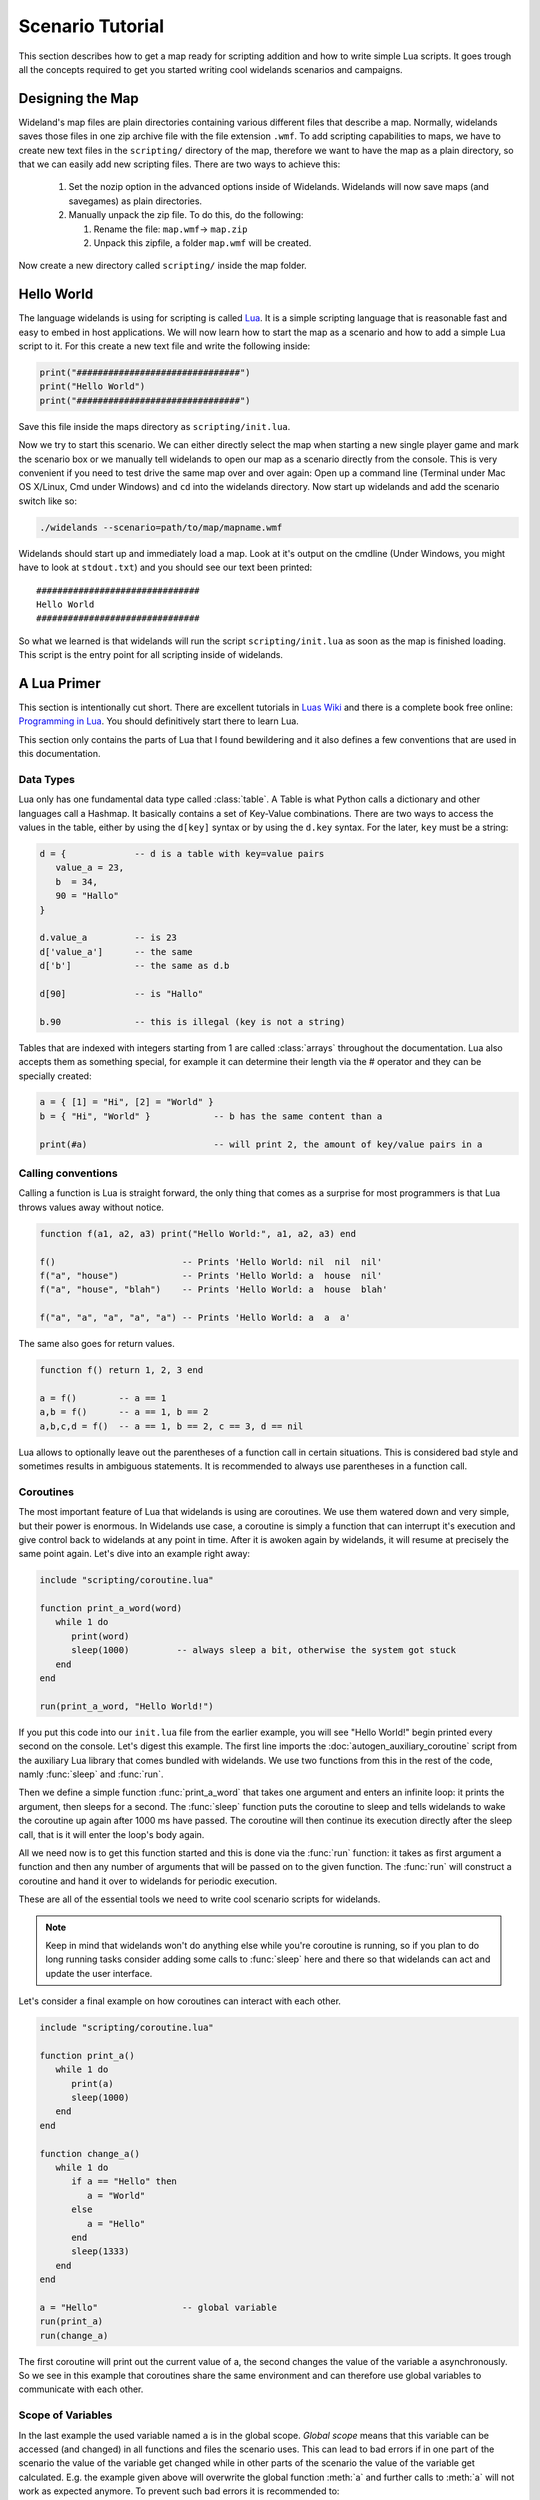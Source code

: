 .. _scenario_tutorial:

Scenario Tutorial
=================

This section describes how to get a map ready for scripting addition and how
to write simple Lua scripts. It goes trough all the concepts required to get
you started writing cool widelands scenarios and campaigns.

Designing the Map
-----------------

Wideland's map files are plain directories containing various different files
that describe a map. Normally, widelands saves those files in one zip archive
file with the file extension ``.wmf``. To add scripting capabilities to maps,
we have to create new text files in the ``scripting/`` directory of the map,
therefore we want to have the map as a plain directory, so that we can
easily add new scripting files. There are two ways to achieve this:

   1. Set the nozip option in the advanced options inside of Widelands.
      Widelands will now save maps (and savegames) as plain directories.
   2. Manually unpack the zip file. To do this, do the following:

      1. Rename the file: ``map.wmf``-> ``map.zip``
      2. Unpack this zipfile, a folder ``map.wmf`` will be created.

Now create a new directory called ``scripting/`` inside the map folder.

Hello World
-----------

The language widelands is using for scripting is called `Lua`_. It is a simple
scripting language that is reasonable fast and easy to embed in host
applications.  We will now learn how to start the map as a scenario and how to
add a simple Lua script to it.  For this create a new text file and write the
following inside:

.. code-block:: lua

   print("###############################")
   print("Hello World")
   print("###############################")

Save this file inside the maps directory as ``scripting/init.lua``.

Now we try to start this scenario. We can either directly select the map when
starting a new single player game and mark the scenario box or we manually
tell widelands to open our map as a scenario directly from the console.
This is very convenient if you need to test drive the same map over and over
again: Open up a command line (Terminal under Mac OS X/Linux, Cmd under
Windows) and ``cd`` into the widelands directory.  Now start up widelands and
add the scenario switch like so:

.. code-block:: sh

   ./widelands --scenario=path/to/map/mapname.wmf

Widelands should start up and immediately load a map. Look at it's output on
the cmdline (Under Windows, you might have to look at ``stdout.txt``) and you
should see our text been printed::

   ###############################
   Hello World
   ###############################

So what we learned is that widelands will run the script
``scripting/init.lua`` as soon as the map is finished loading. This script is
the entry point for all scripting inside of widelands.

.. _`Lua`: http://www.lua.org/

A Lua Primer
------------

This section is intentionally cut short. There are excellent tutorials in
`Luas Wiki`_ and there is a complete book free online: `Programming in Lua`_.
You should definitively start there to learn Lua.

This section only contains the parts of Lua that I found bewildering and it
also defines a few conventions that are used in this documentation.

.. _`Luas Wiki`: http://lua-users.org/wiki/TutorialDirectory
.. _`Programming in Lua`: http://www.lua.org/pil/


Data Types
^^^^^^^^^^

Lua only has one fundamental data type called :class:`table`. A Table is what
Python calls a dictionary and other languages call a Hashmap. It basically
contains a set of Key-Value combinations. There are two ways to access the
values in the table, either by using the ``d[key]`` syntax or by using the
``d.key`` syntax.  For the later, ``key`` must be a string:

.. code-block:: lua

   d = {             -- d is a table with key=value pairs
      value_a = 23,
      b  = 34,
      90 = "Hallo"
   }

   d.value_a         -- is 23
   d['value_a']      -- the same
   d['b']            -- the same as d.b

   d[90]             -- is "Hallo"

   b.90              -- this is illegal (key is not a string)

Tables that are indexed with integers starting from 1 are called
:class:`arrays` throughout the documentation. Lua also accepts them as
something special, for example it can determine their length via the #
operator and they can be specially created:

.. code-block:: lua

   a = { [1] = "Hi", [2] = "World" }
   b = { "Hi", "World" }            -- b has the same content than a

   print(#a)                        -- will print 2, the amount of key/value pairs in a 

Calling conventions
^^^^^^^^^^^^^^^^^^^

Calling a function is Lua is straight forward, the only thing that comes as a
surprise for most programmers is that Lua throws values away without notice.

.. code-block:: lua

   function f(a1, a2, a3) print("Hello World:", a1, a2, a3) end

   f()                        -- Prints 'Hello World: nil  nil  nil'
   f("a", "house")            -- Prints 'Hello World: a  house  nil'
   f("a", "house", "blah")    -- Prints 'Hello World: a  house  blah'

   f("a", "a", "a", "a", "a") -- Prints 'Hello World: a  a  a'

The same also goes for return values.

.. code-block:: lua

   function f() return 1, 2, 3 end

   a = f()        -- a == 1
   a,b = f()      -- a == 1, b == 2
   a,b,c,d = f()  -- a == 1, b == 2, c == 3, d == nil

Lua allows to optionally leave out the parentheses of a function call in
certain situations. This is considered bad style and sometimes results in
ambiguous statements. It is recommended to always use parentheses in a 
function call.

Coroutines
^^^^^^^^^^

The most important feature of Lua that widelands is using are coroutines. We
use them watered down and very simple, but their power is enormous. In
Widelands use case, a coroutine is simply a function that can interrupt it's
execution and give control back to widelands at any point in time. After
it is awoken again by widelands, it will resume at precisely the same point
again. Let's dive into an example right away:

.. code-block:: lua

   include "scripting/coroutine.lua"

   function print_a_word(word)
      while 1 do
         print(word)
         sleep(1000)         -- always sleep a bit, otherwise the system got stuck
      end
   end

   run(print_a_word, "Hello World!")

If you put this code into our ``init.lua`` file from the earlier example, you
will see "Hello World!" begin printed every second on the console. Let's
digest this example. The first line imports the :doc:`autogen_auxiliary_coroutine`
script from the auxiliary Lua library that comes bundled with widelands. We use two
functions from this in the rest of the code, namly :func:`sleep` and
:func:`run`.

Then we define a simple function :func:`print_a_word` that takes one argument
and enters an infinite loop: it prints the argument, then sleeps for a second.
The :func:`sleep` function puts the coroutine to sleep and tells widelands to
wake the coroutine up again after 1000 ms have passed. The coroutine will then
continue its execution directly after the sleep call, that is it will enter
the loop's body again.

All we need now is to get this function started and this is done via the
:func:`run` function: it takes as first argument a function and then any
number of arguments that will be passed on to the given function. The
:func:`run` will construct a coroutine and hand it over to widelands for
periodic execution.

These are all of the essential tools we need to write cool scenario scripts
for widelands.

.. note::

   Keep in mind that widelands won't do anything else while you're
   coroutine is running, so if you plan to do long running tasks consider
   adding some calls to :func:`sleep` here and there so that widelands can act
   and update the user interface.

Let's consider a final example on how coroutines can interact with each other.

.. code-block:: lua

   include "scripting/coroutine.lua"

   function print_a()
      while 1 do
         print(a)
         sleep(1000)
      end
   end

   function change_a()
      while 1 do
         if a == "Hello" then
            a = "World"
         else
            a = "Hello"
         end
         sleep(1333)
      end
   end

   a = "Hello"                -- global variable
   run(print_a)
   run(change_a)

The first coroutine will print out the current value of a, the second changes
the value of the variable ``a`` asynchronously. So we see in this example that
coroutines share the same environment and can therefore use global variables
to communicate with each other.

Scope of Variables
^^^^^^^^^^^^^^^^^^

In the last example the used variable named ``a`` is in the global scope.
`Global scope` means that this variable can be accessed (and changed) in all
functions and files the scenario uses. This can lead to bad errors if in one
part of the scenario the value of the variable get changed while in other parts
of the scenario the value of the variable get calculated. E.g. the example given
above will overwrite the global function :meth:`a` and further calls to
:meth:`a` will not work as expected anymore. To prevent such bad errors it is
recommended to:

1. give global variables a descriptive name, e.g.::

      player_1 = wl.Game().players[1]

2. use the keyword ``local`` for variables used in functions and files,
   e.g.::

      local a = "Hello"          -- the scope of this 'a' is the file where it is defined; global 'a' is not changed
      local function change_a()  -- the scope of this function is the file; it can't be called from outside the file
         local a = "World"       -- the scope of this 'a' is the function, both local 'a' and global 'a' are not changed
         ....
      end

For a step by step tutorial for scenarios take a look at the
`Scenario Tutorial <https://www.widelands.org/wiki/Scenario%20Tutorial/>`_ in
our wiki.

Preparing Strings for Translation
---------------------------------

If you want your scenario to be translatable into different languages, it is
important to keep in mind that languages differ widely in their grammar. This
entails that word forms and word order will change, and some languages have
more than one plural form. So, here are some pointers for good string design.
For examples for the formatting discussed here, have a look at 
``data/maps/MP Scenarios/Island Hopping.wmf/scripting/multiplayer_init.lua`` in
the source code.

Marking a String for Translation
^^^^^^^^^^^^^^^^^^^^^^^^^^^^^^^^

Use the function :meth:`_` to mark a string for translation, e.g.

.. code-block:: lua

   print(_("Translate me"))

Strings that contain number variables have to be treated differently; cf.
the `Numbers in Placeholders`_ section below.

Translator Comments
^^^^^^^^^^^^^^^^^^^

If you have a string where you feel that translators will need a bit of help
to understand what it does, you can add a translator comment to it. Translator
comments are particularly useful when you are working with placeholders,
because you can tell the translator what the placeholder will be replaced
with. Translator comments need to be inserted into the code in the line
directly above the translation. Each line of a translator comment has to be
prefixed by ``-- TRANSLATORS:``, like this:

.. code-block:: lua

   -- TRANSLATORS: This is just a test string
   -- TRANSLATORS: With a multiline comment
   print(_("Hello Word"))


Working with Placeholders
^^^^^^^^^^^^^^^^^^^^^^^^^

If you have multiple variables in your script that you wish to include
dynamically in the same string, please use ordered placeholders to give
translators control over the word order. We have implemented a special Lua
function for this called :meth:`string.bformat` that works just like the
``boost::format`` function in C++. Example:

.. code-block:: lua

   local world = _("world")                              -- Will print in Gaelic: "saoghal"
   local hello = _("hello")                              -- Will print in Gaelic: "halò"
   -- TRANSLATORS: %1$s = hello, %2$s = world
   print  (_ "The %1$s is '%2$s'"):bformat(hello, world) -- Will print in Gaelic: "Is 'halò' an saoghal"


Numbers in Placeholders
^^^^^^^^^^^^^^^^^^^^^^^

Not all languages' number systems work the same as in English. For example, the
Gaelic word for "cat" conveniently is "cat", and this is how its plural works:
`0 cat`, `1 or 2 chat`, `3 cait`, `11 or 12 chat`, `13 cait`, `20 cat`...
So, instead of using ``_`` to fetch the translation, any string containing a
placeholder that is a number should be fetched with :meth:`ngettext` instead.
First, you fetch the correct plural form, using the number variable and ``ngettext``:

.. code-block:: lua

   pretty_plurals_string = ngettext("There is %s world" , "There are %s worlds", number_of_worlds)


Then you still need to format the string with your variable:

.. code-block:: lua

   print pretty_plurals_string:bformat(number_of_worlds)

If you have a string with multiple numbers in it that would trigger plural
forms, split it into separate strings that you can fetch with ``ngettext``.
You can then combine them with ``bformat`` and ordered placeholders.


Handling Long Strings
^^^^^^^^^^^^^^^^^^^^^

If you have a really long string, e.g. a dialog stretching over multiple
sentences, check if there is a logical place where you could split this into
two separate strings for translators. We don't have a "break after x characters"
rule for this; please use common sense here. It is easier for translators to
translate smaller chunks, and if you should have to change the string later on,
e.g. to fix a typo, you will break less translations. The strings will be put
into the translation files in the same order as they appear in the source code,
so the context will remain intact for the translators.

Also, please hide all formatting control characters from our translators. This
includes HTML tags as well as new lines in the code! For an example, have a
look at ``data/campaigns/atl01.wmf/scripting/texts.lua``.

.. vim:ft=rst:spelllang=en:spell
